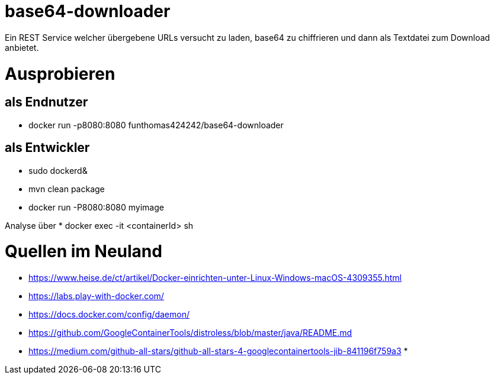 # base64-downloader
Ein REST Service welcher übergebene URLs versucht zu laden, base64 zu chiffrieren und dann als Textdatei zum Download anbietet. 



# Ausprobieren

## als Endnutzer

* docker run -p8080:8080 funthomas424242/base64-downloader

## als Entwickler

* sudo dockerd&
* mvn clean package
* docker run -P8080:8080 myimage

Analyse über
* docker exec -it <containerId> sh


# Quellen im Neuland

* https://www.heise.de/ct/artikel/Docker-einrichten-unter-Linux-Windows-macOS-4309355.html
* https://labs.play-with-docker.com/
* https://docs.docker.com/config/daemon/
* https://github.com/GoogleContainerTools/distroless/blob/master/java/README.md
* https://medium.com/github-all-stars/github-all-stars-4-googlecontainertools-jib-841196f759a3
*
